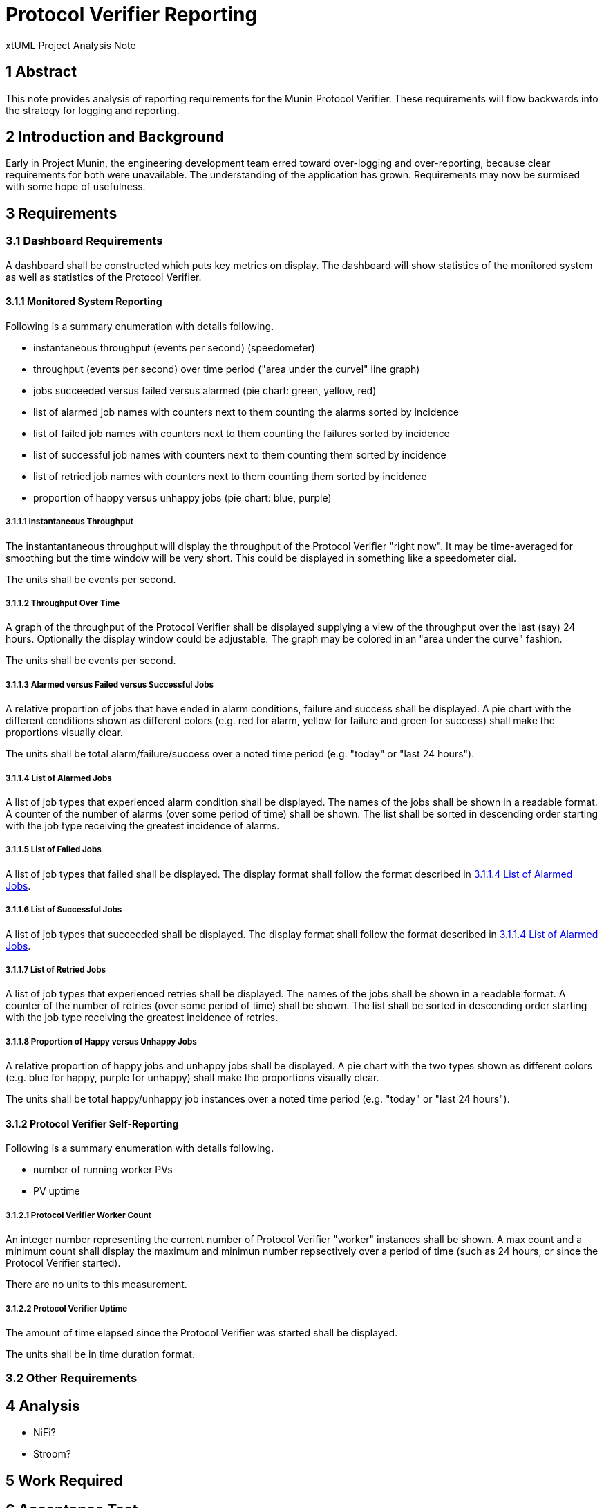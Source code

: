 = Protocol Verifier Reporting

xtUML Project Analysis Note

== 1 Abstract

This note provides analysis of reporting requirements for the Munin
Protocol Verifier.  These requirements will flow backwards into the
strategy for logging and reporting.

== 2 Introduction and Background

Early in Project Munin, the engineering development team erred toward
over-logging and over-reporting, because clear requirements for both were
unavailable.  The understanding of the application has grown.
Requirements may now be surmised with some hope of usefulness.

== 3 Requirements

=== 3.1 Dashboard Requirements

A dashboard shall be constructed which puts key metrics on display.
The dashboard will show statistics of the monitored system as well as
statistics of the Protocol Verifier.

==== 3.1.1 Monitored System Reporting

Following is a summary enumeration with details following.

* instantaneous throughput (events per second) (speedometer)
* throughput (events per second) over time period ("area under the curvel" line graph)
* jobs succeeded versus failed versus alarmed (pie chart:  green, yellow, red)
* list of alarmed job names with counters next to them counting the alarms sorted by incidence
* list of failed job names with counters next to them counting the failures sorted by incidence
* list of successful job names with counters next to them counting them sorted by incidence
* list of retried job names with counters next to them counting them sorted by incidence
* proportion of happy versus unhappy jobs (pie chart:  blue, purple)

===== 3.1.1.1 Instantaneous Throughput

The instantantaneous throughput will display the throughput of the
Protocol Verifier "right now".  It may be time-averaged for smoothing but
the time window will be very short.  This could be displayed in something
like a speedometer dial.

The units shall be events per second.

===== 3.1.1.2 Throughput Over Time

A graph of the throughput of the Protocol Verifier shall be displayed
supplying a view of the throughput over the last (say) 24 hours.
Optionally the display window could be adjustable.  The graph may be
colored in an "area under the curve" fashion.

The units shall be events per second.

===== 3.1.1.3 Alarmed versus Failed versus Successful Jobs

A relative proportion of jobs that have ended in alarm conditions, failure
and success shall be displayed.  A pie chart with the different conditions
shown as different colors (e.g. red for alarm, yellow for failure and
green for success) shall make the proportions visually clear.

The units shall be total alarm/failure/success over a noted time period
(e.g. "today" or "last 24 hours").

===== 3.1.1.4 List of Alarmed Jobs

A list of job types that experienced alarm condition shall be displayed.
The names of the jobs shall be shown in a readable format.  A counter of
the number of alarms (over some period of time) shall be shown.  The list
shall be sorted in descending order starting with the job type receiving
the greatest incidence of alarms.

===== 3.1.1.5 List of Failed Jobs

A list of job types that failed shall be displayed.  The display format
shall follow the format described in <<3.1.1.4 List of Alarmed Jobs>>.

===== 3.1.1.6 List of Successful Jobs

A list of job types that succeeded shall be displayed.  The display format
shall follow the format described in <<3.1.1.4 List of Alarmed Jobs>>.

===== 3.1.1.7 List of Retried Jobs

A list of job types that experienced retries shall be displayed.  The
names of the jobs shall be shown in a readable format.  A counter of the
number of retries (over some period of time) shall be shown.  The list
shall be sorted in descending order starting with the job type receiving
the greatest incidence of retries.

===== 3.1.1.8 Proportion of Happy versus Unhappy Jobs

A relative proportion of happy jobs and unhappy jobs shall be displayed.
A pie chart with the two types shown as different colors (e.g. blue for
happy, purple for unhappy) shall make the proportions visually clear.

The units shall be total happy/unhappy job instances over a noted time
period (e.g. "today" or "last 24 hours").


==== 3.1.2 Protocol Verifier Self-Reporting

Following is a summary enumeration with details following.

* number of running worker PVs
* PV uptime

===== 3.1.2.1 Protocol Verifier Worker Count

An integer number representing the current number of Protocol Verifier
"worker" instances shall be shown.  A max count and a minimum count shall
display the maximum and minimun number repsectively over a period of time
(such as 24 hours, or since the Protocol Verifier started).

There are no units to this measurement.

===== 3.1.2.2 Protocol Verifier Uptime

The amount of time elapsed since the Protocol Verifier was started shall
be displayed.

The units shall be in time duration format.

=== 3.2 Other Requirements

== 4 Analysis

* NiFi?
* Stroom?

== 5 Work Required

== 6 Acceptance Test

== 7 Document References

. [[dr-1]] https://github.com/xtuml/munin/issues/189[189 - Enhance Reporting]
. [[dr-2]] link:./188_enhance_logging_ant.adoc[Enhance Logging Analysis Note]

---

This work is licensed under the Creative Commons CC0 License

---
